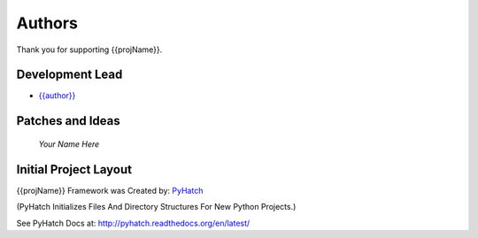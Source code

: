 

Authors
=======

Thank you for supporting {{projName}}.

Development Lead
----------------

* `{{author}} <https://github.com/{{github_user_name}}>`_

Patches and Ideas
-----------------

 *Your Name Here*

Initial Project Layout
----------------------

{{projName}} Framework was Created by: `PyHatch <http://pyhatch.readthedocs.org/en/latest/>`_ 

(PyHatch Initializes Files And Directory Structures For New Python Projects.)

See PyHatch Docs at: `<http://pyhatch.readthedocs.org/en/latest/>`_
